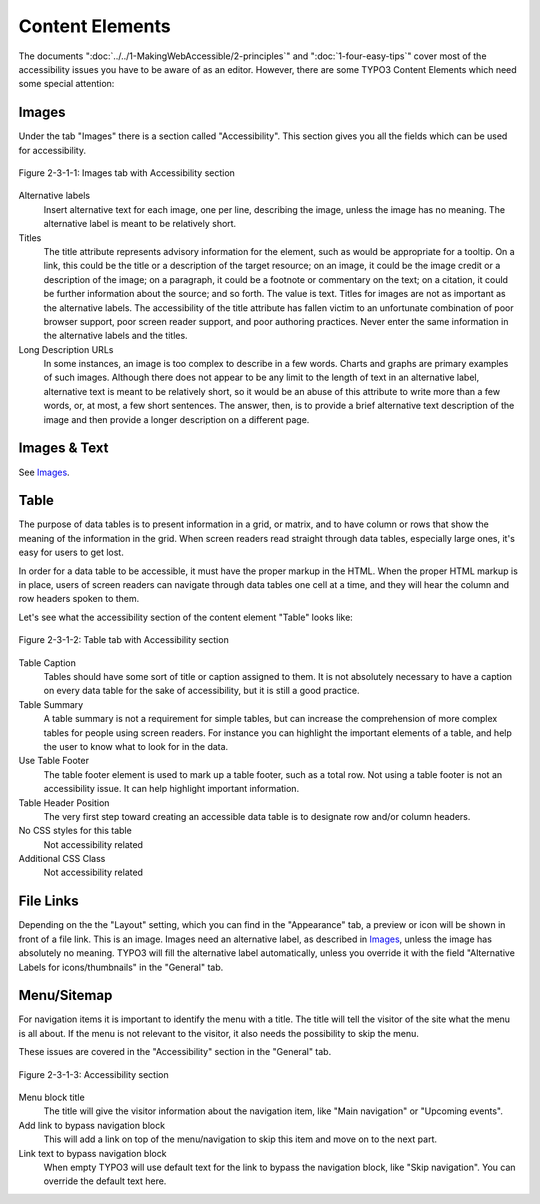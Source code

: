 Content Elements
################

The documents ":doc:`../../1-MakingWebAccessible/2-principles`" and
":doc:`1-four-easy-tips`" cover most of the accessibility issues you have to be
aware of as an editor. However, there are some TYPO3 Content Elements which
need some special attention:

Images
******

Under the tab "Images" there is a section called "Accessibility". This section
gives you all the fields which can be used for accessibility.

.. figure:: /Images/2-MakingTypo3Accessible/3-Editor/figure-2-3-1-1.png
      :align: center

      Figure 2-3-1-1: Images tab with Accessibility section

Alternative labels
  Insert alternative text for each image, one per line, describing the image,
  unless the image has no meaning. The alternative label is meant to be
  relatively short.
Titles
  The title attribute represents advisory information for the element, such as
  would be appropriate for a tooltip. On a link, this could be the title or a
  description of the target resource; on an image, it could be the image credit
  or a description of the image; on a paragraph, it could be a footnote or
  commentary on the text; on a citation, it could be further information about
  the source; and so forth. The value is text. Titles for images are not as
  important as the alternative labels. The accessibility of the title attribute
  has fallen victim to an unfortunate combination of poor browser support, poor
  screen reader support, and poor authoring practices. Never enter the same
  information in the alternative labels and the titles.
Long Description URLs
  In some instances, an image is too complex to describe in a few words.
  Charts and graphs are primary examples of such images. Although there does
  not appear to be any limit to the length of text in an alternative label,
  alternative text is meant to be relatively short, so it would be an abuse of
  this attribute to write more than a few words, or, at most, a few short
  sentences. The answer, then, is to provide a brief alternative text
  description of the image and then provide a longer description on a different
  page.

Images & Text
*************

See `Images`_.

Table
*****

The purpose of data tables is to present information in a grid, or matrix, and
to have column or rows that show the meaning of the information in the grid.
When screen readers read straight through data tables, especially large
ones, it's easy for users to get lost.

In order for a data table to be accessible, it must have the proper markup in
the HTML. When the proper HTML markup is in place, users of screen readers can
navigate through data tables one cell at a time, and they will hear the column
and row headers spoken to them.

Let's see what the accessibility section of the content element "Table" looks
like:

.. figure:: /Images/2-MakingTypo3Accessible/3-Editor/figure-2-3-1-2.png
      :align: center

      Figure 2-3-1-2: Table tab with Accessibility section

Table Caption
  Tables should have some sort of title or caption assigned to them. It is not
  absolutely necessary to have a caption on every data table for the sake of
  accessibility, but it is still a good practice.
Table Summary
  A table summary is not a requirement for simple tables, but can increase the
  comprehension of more complex tables for people using screen readers. For
  instance you can highlight the important elements of a table, and help the
  user to know what to look for in the data.
Use Table Footer
  The table footer element is used to mark up a table footer, such as a total
  row. Not using a table footer is not an accessibility issue. It can help
  highlight important information.
Table Header Position
  The very first step toward creating an accessible data table is to designate
  row and/or column headers.
No CSS styles for this table
  Not accessibility related
Additional CSS Class
  Not accessibility related

File Links
**********

Depending on the the "Layout" setting, which you can find in the "Appearance"
tab, a preview or icon will be shown in front of a file link. This is an image.
Images need an alternative label, as described in `Images`_, unless the image has
absolutely no meaning. TYPO3 will fill the alternative label automatically,
unless you override it with the field "Alternative Labels for icons/thumbnails"
in the "General" tab.

Menu/Sitemap
************

For navigation items it is important to identify the menu with a title. The
title will tell the visitor of the site what the menu is all about. If the menu
is not relevant to the visitor, it also needs the possibility to skip the menu.

These issues are covered in the "Accessibility" section in the "General" tab.

.. figure:: /Images/2-MakingTypo3Accessible/3-Editor/figure-2-3-1-3.png
      :align: center

      Figure 2-3-1-3: Accessibility section

Menu block title
  The title will give the visitor information about the navigation item, like
  "Main navigation" or "Upcoming events".
Add link to bypass navigation block
  This will add a link on top of the menu/navigation to skip this item and
  move on to the next part.
Link text to bypass navigation block
  When empty TYPO3 will use default text for the link to bypass the navigation
  block, like "Skip navigation". You can override the default text here.